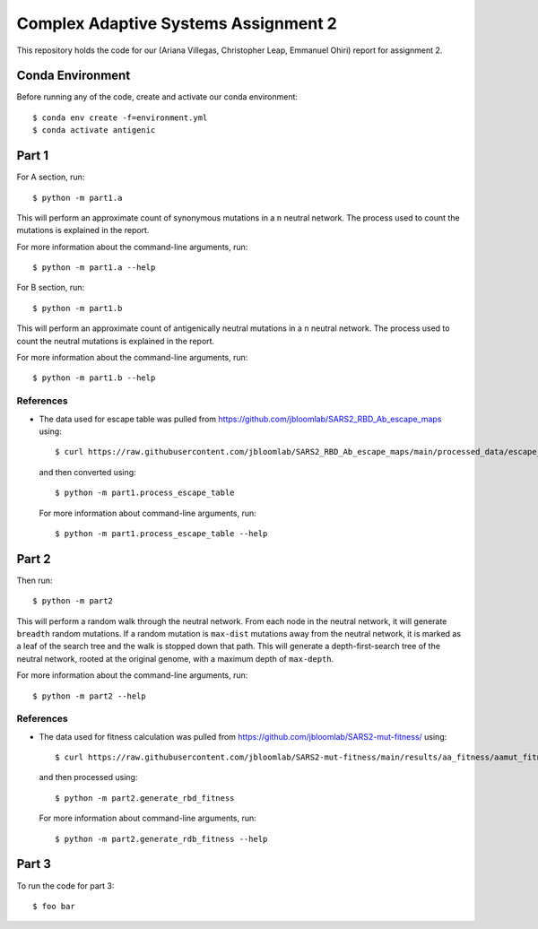 ================================================================================
Complex Adaptive Systems Assignment 2
================================================================================

This repository holds the code for our (Ariana Villegas, Christopher Leap,
Emmanuel Ohiri) report for assignment 2.

Conda Environment
--------------------------------------------------------------------------------
Before running any of the code, create and activate our conda environment::

        $ conda env create -f=environment.yml
        $ conda activate antigenic

Part 1
--------------------------------------------------------------------------------
For A section, run::

        $ python -m part1.a

This will perform an approximate count of synonymous mutations in a ``n`` 
neutral network. The process used to count the mutations is explained in 
the report.

For more information about the command-line arguments, run::

        $ python -m part1.a --help

For B section, run::

        $ python -m part1.b

This will perform an approximate count of antigenically neutral mutations 
in a ``n`` neutral network. The process used to count the neutral mutations 
is explained in the report.

For more information about the command-line arguments, run::

        $ python -m part1.b --help

References
~~~~~~~~~~~~~~~~~~~~~~~~~~~~~~~~~~~~~~~~~~~~~~~~~~~~~~~~~~~~~~~~~~~~~~~~~~~~~~~~
* The data used for escape table was pulled from https://github.com/jbloomlab/SARS2_RBD_Ab_escape_maps
  using::

        $ curl https://raw.githubusercontent.com/jbloomlab/SARS2_RBD_Ab_escape_maps/main/processed_data/escape_calculator_data.csv > part1/escape_calculator_data.csv

  and then converted using::

        $ python -m part1.process_escape_table

  For more information about command-line arguments, run::

        $ python -m part1.process_escape_table --help


Part 2
--------------------------------------------------------------------------------
Then run::

        $ python -m part2

This will perform a random walk through the neutral network. From each node
in the neutral network, it will generate ``breadth`` random mutations. If a
random mutation is ``max-dist`` mutations away from the neutral network, it is
marked as a leaf of the search tree and the walk is stopped down that path.
This will generate a depth-first-search tree of the neutral network, rooted at
the original genome, with a maximum depth of ``max-depth``.

For more information about the command-line arguments, run::

        $ python -m part2 --help

References
~~~~~~~~~~~~~~~~~~~~~~~~~~~~~~~~~~~~~~~~~~~~~~~~~~~~~~~~~~~~~~~~~~~~~~~~~~~~~~~~
* The data used for fitness calculation was pulled from https://github.com/jbloomlab/SARS2-mut-fitness/
  using::

        $ curl https://raw.githubusercontent.com/jbloomlab/SARS2-mut-fitness/main/results/aa_fitness/aamut_fitness_all.csv > part2/aamut_fitness_all.csv

  and then processed using::

        $ python -m part2.generate_rbd_fitness

  For more information about command-line arguments, run::

        $ python -m part2.generate_rdb_fitness --help

Part 3
--------------------------------------------------------------------------------
To run the code for part 3::

        $ foo bar
